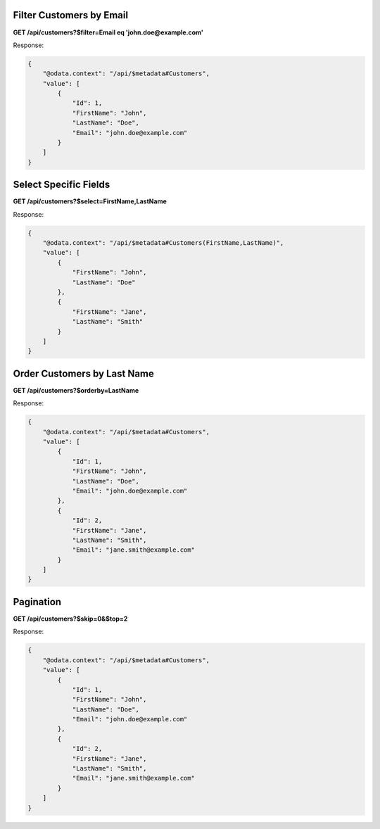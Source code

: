 Filter Customers by Email
=========================

**GET /api/customers?$filter=Email eq 'john.doe@example.com'**

Response:

.. code-block:: json

   {
       "@odata.context": "/api/$metadata#Customers",
       "value": [
           {
               "Id": 1,
               "FirstName": "John",
               "LastName": "Doe",
               "Email": "john.doe@example.com"
           }
       ]
   }

Select Specific Fields
======================

**GET /api/customers?$select=FirstName,LastName**

Response:

.. code-block:: json

   {
       "@odata.context": "/api/$metadata#Customers(FirstName,LastName)",
       "value": [
           {
               "FirstName": "John",
               "LastName": "Doe"
           },
           {
               "FirstName": "Jane",
               "LastName": "Smith"
           }
       ]
   }

Order Customers by Last Name
============================

**GET /api/customers?$orderby=LastName**

Response:

.. code-block:: json

   {
       "@odata.context": "/api/$metadata#Customers",
       "value": [
           {
               "Id": 1,
               "FirstName": "John",
               "LastName": "Doe",
               "Email": "john.doe@example.com"
           },
           {
               "Id": 2,
               "FirstName": "Jane",
               "LastName": "Smith",
               "Email": "jane.smith@example.com"
           }
       ]
   }

Pagination
==========

**GET /api/customers?$skip=0&$top=2**

Response:

.. code-block:: json

   {
       "@odata.context": "/api/$metadata#Customers",
       "value": [
           {
               "Id": 1,
               "FirstName": "John",
               "LastName": "Doe",
               "Email": "john.doe@example.com"
           },
           {
               "Id": 2,
               "FirstName": "Jane",
               "LastName": "Smith",
               "Email": "jane.smith@example.com"
           }
       ]
   }
